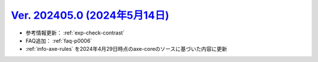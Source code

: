 .. _ver-202405-0:

**********************************************************************************************
`Ver. 202405.0 (2024年5月14日) <https://github.com/freee/a11y-guidelines/releases/202405.0>`__
**********************************************************************************************

*  参考情報更新： :ref:`exp-check-contrast`
*  FAQ追加： :ref:`faq-p0006`
*  :ref:`info-axe-rules` を2024年4月29日時点のaxe-coreのソースに基づいた内容に更新
